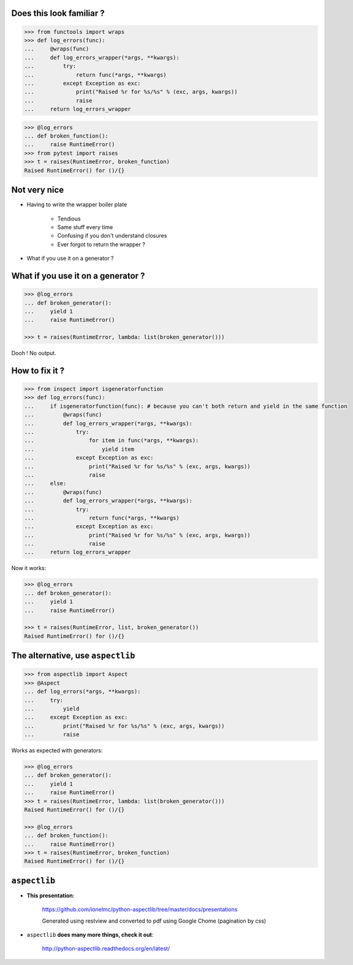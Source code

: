 .. raw:: html

    <style type="text/css">
        h1 {page-break-before: always; }
        .section:first-of-type h1 {page-break-before: avoid; }
    </style>

Does this look familiar ?
=========================

.. sourcecode:: pycon

    >>> from functools import wraps
    >>> def log_errors(func):
    ...     @wraps(func)
    ...     def log_errors_wrapper(*args, **kwargs):
    ...         try:
    ...             return func(*args, **kwargs)
    ...         except Exception as exc:
    ...             print("Raised %r for %s/%s" % (exc, args, kwargs))
    ...             raise
    ...     return log_errors_wrapper

.. sourcecode:: pycon

    >>> @log_errors
    ... def broken_function():
    ...     raise RuntimeError()
    >>> from pytest import raises
    >>> t = raises(RuntimeError, broken_function)
    Raised RuntimeError() for ()/{}

Not very nice
=============

* Having to write the wrapper boiler plate

    * Tendious
    * Same stuff every time
    * Confusing if you don't understand closures
    * Ever forgot to return the wrapper ?

* What if you use it on a generator ?

What if you use it on a generator ?
===================================

.. sourcecode:: pycon

    >>> @log_errors
    ... def broken_generator():
    ...     yield 1
    ...     raise RuntimeError()

    >>> t = raises(RuntimeError, lambda: list(broken_generator()))

Dooh ! No output.

How to fix it ?
===============

.. sourcecode:: pycon

    >>> from inspect import isgeneratorfunction
    >>> def log_errors(func):
    ...     if isgeneratorfunction(func): # because you can't both return and yield in the same function
    ...         @wraps(func)
    ...         def log_errors_wrapper(*args, **kwargs):
    ...             try:
    ...                 for item in func(*args, **kwargs):
    ...                     yield item
    ...             except Exception as exc:
    ...                 print("Raised %r for %s/%s" % (exc, args, kwargs))
    ...                 raise
    ...     else:
    ...         @wraps(func)
    ...         def log_errors_wrapper(*args, **kwargs):
    ...             try:
    ...                 return func(*args, **kwargs)
    ...             except Exception as exc:
    ...                 print("Raised %r for %s/%s" % (exc, args, kwargs))
    ...                 raise
    ...     return log_errors_wrapper

Now it works:

.. sourcecode:: pycon

    >>> @log_errors
    ... def broken_generator():
    ...     yield 1
    ...     raise RuntimeError()

    >>> t = raises(RuntimeError, list, broken_generator())
    Raised RuntimeError() for ()/{}

The alternative, use ``aspectlib``
==================================

.. sourcecode:: pycon

    >>> from aspectlib import Aspect
    >>> @Aspect
    ... def log_errors(*args, **kwargs):
    ...     try:
    ...         yield
    ...     except Exception as exc:
    ...         print("Raised %r for %s/%s" % (exc, args, kwargs))
    ...         raise

Works as expected with generators:

.. sourcecode:: pycon

    >>> @log_errors
    ... def broken_generator():
    ...     yield 1
    ...     raise RuntimeError()
    >>> t = raises(RuntimeError, lambda: list(broken_generator()))
    Raised RuntimeError() for ()/{}

    >>> @log_errors
    ... def broken_function():
    ...     raise RuntimeError()
    >>> t = raises(RuntimeError, broken_function)
    Raised RuntimeError() for ()/{}

``aspectlib``
=============

* **This presentation**:

    https://github.com/ionelmc/python-aspectlib/tree/master/docs/presentations

    Generated using restview and converted to pdf using Google Chome (pagination by css)

* ``aspectlib`` **does many more things, check it out**:

    http://python-aspectlib.readthedocs.org/en/latest/
